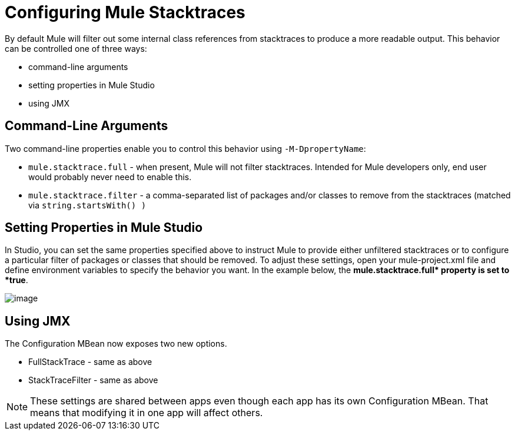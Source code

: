 = Configuring Mule Stacktraces

By default Mule will filter out some internal class references from stacktraces to produce a more readable output. This behavior can be controlled one of three ways:

* command-line arguments

* setting properties in Mule Studio

* using JMX

== Command-Line Arguments

Two command-line properties enable you to control this behavior using `-M-DpropertyName`:

* `mule.stacktrace.full` - when present, Mule will not filter stacktraces. Intended for Mule developers only, end user would probably never need to enable this.

* `mule.stacktrace.filter` - a comma-separated list of packages and/or classes to remove from the stacktraces (matched via `string.startsWith() )`

== Setting Properties in Mule Studio

In Studio, you can set the same properties specified above to instruct Mule to provide either unfiltered stacktraces or to configure a particular filter of packages or classes that should be removed. To adjust these settings, open your mule-project.xml file and define environment variables to specify the behavior you want. In the example below, the **mule.stacktrace.full* property is set to *true**.

image:configuring-mule-stacktraces-1.png[image]

== Using JMX

The Configuration MBean now exposes two new options.

* FullStackTrace - same as above

* StackTraceFilter - same as above

[NOTE]
====
These settings are shared between apps even though each app has its own Configuration MBean. That means that modifying it in one app will affect others.
====
